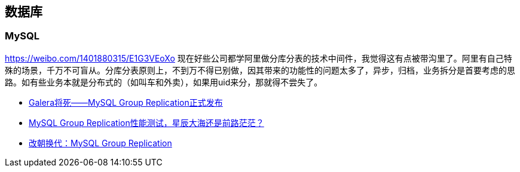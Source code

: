 == 数据库

=== MySQL
https://weibo.com/1401880315/E1G3VEoXo 
现在好些公司都学阿里做分库分表的技术中间件，我觉得这有点被带沟里了。阿里有自己特殊的场景，千万不可盲从。分库分表原则上，不到万不得已别做，因其带来的功能性的问题太多了，异步，归档，业务拆分是首要考虑的思路。如有些业务本就是分布式的（如叫车和外卖），如果用uid来分，那就得不尝失了。

 - http://www.innomysql.com/galera%E5%B0%86%E6%AD%BB-mysql-group-replication%E6%AD%A3%E5%BC%8F%E5%8F%91%E5%B8%83/[Galera将死——MySQL Group Replication正式发布]
 - http://www.innomysql.com/mysql-group-replication%E6%80%A7%E8%83%BD%E6%B5%8B%E8%AF%95%EF%BC%8C%E6%98%9F%E8%BE%B0%E5%A4%A7%E6%B5%B7%E8%BF%98%E6%98%AF%E5%89%8D%E8%B7%AF%E8%8C%AB%E8%8C%AB%EF%BC%9F/[MySQL Group Replication性能测试，星辰大海还是前路茫茫？]
 - http://www.innomysql.com/mysql-group-replication/[改朝换代：MySQL Group Replication]
